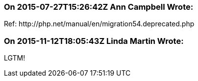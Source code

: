 === On 2015-07-27T15:26:42Z Ann Campbell Wrote:
Ref: \http://php.net/manual/en/migration54.deprecated.php



=== On 2015-11-12T18:05:43Z Linda Martin Wrote:
LGTM!

